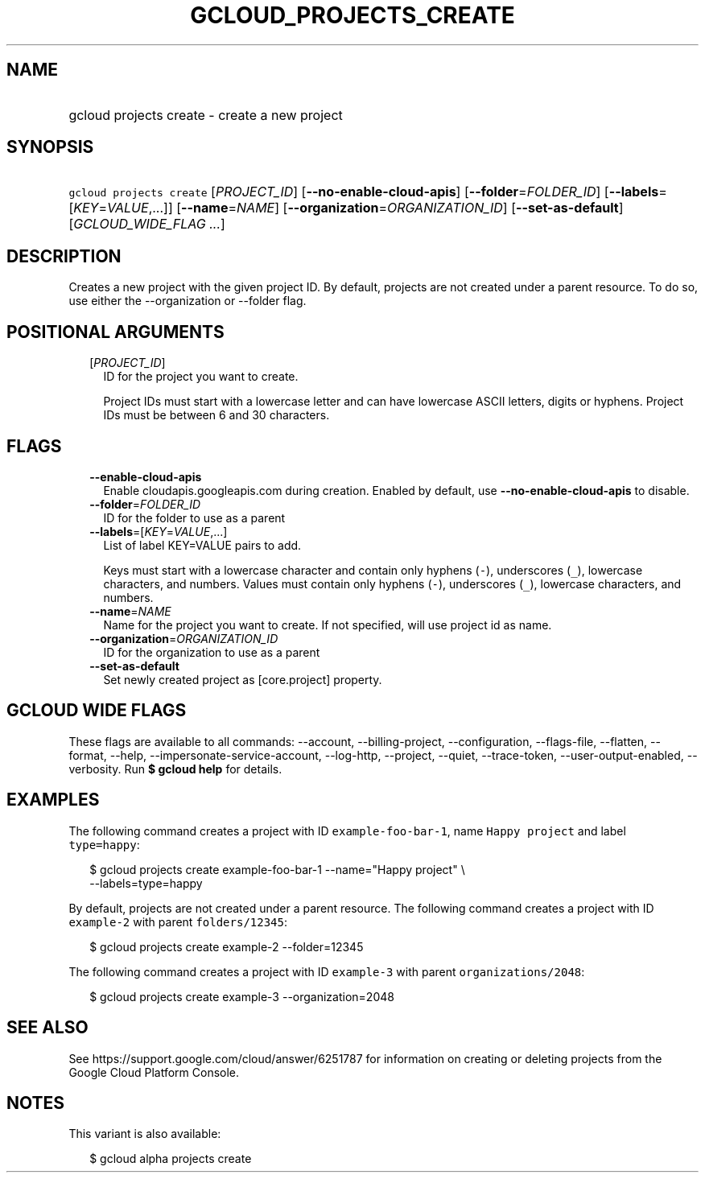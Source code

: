 
.TH "GCLOUD_PROJECTS_CREATE" 1



.SH "NAME"
.HP
gcloud projects create \- create a new project



.SH "SYNOPSIS"
.HP
\f5gcloud projects create\fR [\fIPROJECT_ID\fR] [\fB\-\-no\-enable\-cloud\-apis\fR] [\fB\-\-folder\fR=\fIFOLDER_ID\fR] [\fB\-\-labels\fR=[\fIKEY\fR=\fIVALUE\fR,...]] [\fB\-\-name\fR=\fINAME\fR] [\fB\-\-organization\fR=\fIORGANIZATION_ID\fR] [\fB\-\-set\-as\-default\fR] [\fIGCLOUD_WIDE_FLAG\ ...\fR]



.SH "DESCRIPTION"

Creates a new project with the given project ID. By default, projects are not
created under a parent resource. To do so, use either the \-\-organization or
\-\-folder flag.



.SH "POSITIONAL ARGUMENTS"

.RS 2m
.TP 2m
[\fIPROJECT_ID\fR]
ID for the project you want to create.

Project IDs must start with a lowercase letter and can have lowercase ASCII
letters, digits or hyphens. Project IDs must be between 6 and 30 characters.


.RE
.sp

.SH "FLAGS"

.RS 2m
.TP 2m
\fB\-\-enable\-cloud\-apis\fR
Enable cloudapis.googleapis.com during creation. Enabled by default, use
\fB\-\-no\-enable\-cloud\-apis\fR to disable.

.TP 2m
\fB\-\-folder\fR=\fIFOLDER_ID\fR
ID for the folder to use as a parent

.TP 2m
\fB\-\-labels\fR=[\fIKEY\fR=\fIVALUE\fR,...]
List of label KEY=VALUE pairs to add.

Keys must start with a lowercase character and contain only hyphens (\f5\-\fR),
underscores (\f5_\fR), lowercase characters, and numbers. Values must contain
only hyphens (\f5\-\fR), underscores (\f5_\fR), lowercase characters, and
numbers.

.TP 2m
\fB\-\-name\fR=\fINAME\fR
Name for the project you want to create. If not specified, will use project id
as name.

.TP 2m
\fB\-\-organization\fR=\fIORGANIZATION_ID\fR
ID for the organization to use as a parent

.TP 2m
\fB\-\-set\-as\-default\fR
Set newly created project as [core.project] property.


.RE
.sp

.SH "GCLOUD WIDE FLAGS"

These flags are available to all commands: \-\-account, \-\-billing\-project,
\-\-configuration, \-\-flags\-file, \-\-flatten, \-\-format, \-\-help,
\-\-impersonate\-service\-account, \-\-log\-http, \-\-project, \-\-quiet,
\-\-trace\-token, \-\-user\-output\-enabled, \-\-verbosity. Run \fB$ gcloud
help\fR for details.



.SH "EXAMPLES"

The following command creates a project with ID \f5example\-foo\-bar\-1\fR, name
\f5Happy project\fR and label \f5type=happy\fR:

.RS 2m
$ gcloud projects create example\-foo\-bar\-1 \-\-name="Happy project" \e
    \-\-labels=type=happy
.RE

By default, projects are not created under a parent resource. The following
command creates a project with ID \f5example\-2\fR with parent
\f5folders/12345\fR:

.RS 2m
$ gcloud projects create example\-2 \-\-folder=12345
.RE

The following command creates a project with ID \f5example\-3\fR with parent
\f5organizations/2048\fR:

.RS 2m
$ gcloud projects create example\-3 \-\-organization=2048
.RE



.SH "SEE ALSO"

See https://support.google.com/cloud/answer/6251787 for information on creating
or deleting projects from the Google Cloud Platform Console.



.SH "NOTES"

This variant is also available:

.RS 2m
$ gcloud alpha projects create
.RE

